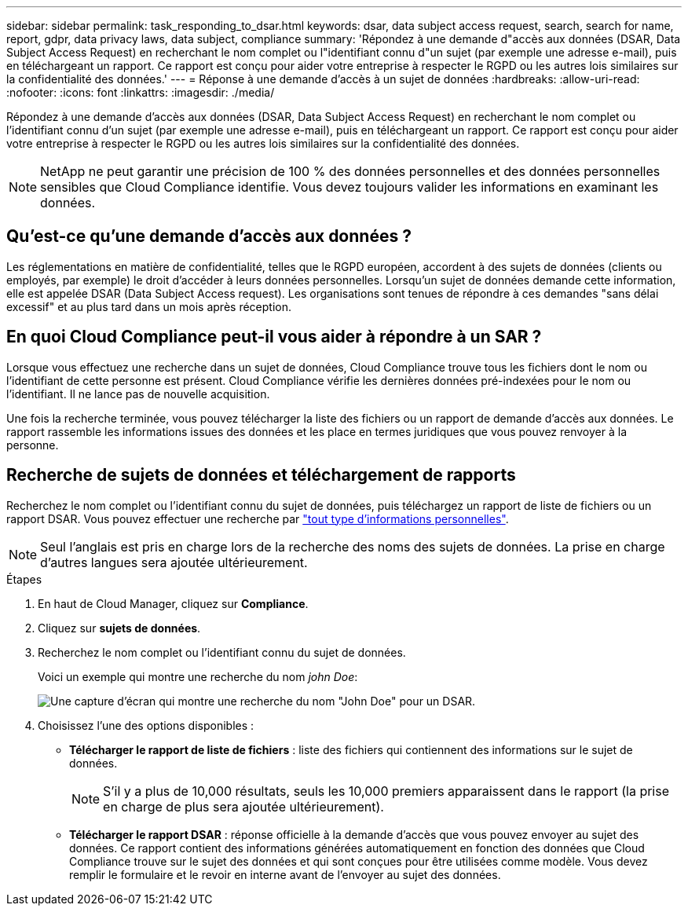 ---
sidebar: sidebar 
permalink: task_responding_to_dsar.html 
keywords: dsar, data subject access request, search, search for name, report, gdpr, data privacy laws, data subject, compliance 
summary: 'Répondez à une demande d"accès aux données (DSAR, Data Subject Access Request) en recherchant le nom complet ou l"identifiant connu d"un sujet (par exemple une adresse e-mail), puis en téléchargeant un rapport. Ce rapport est conçu pour aider votre entreprise à respecter le RGPD ou les autres lois similaires sur la confidentialité des données.' 
---
= Réponse à une demande d'accès à un sujet de données
:hardbreaks:
:allow-uri-read: 
:nofooter: 
:icons: font
:linkattrs: 
:imagesdir: ./media/


[role="lead"]
Répondez à une demande d'accès aux données (DSAR, Data Subject Access Request) en recherchant le nom complet ou l'identifiant connu d'un sujet (par exemple une adresse e-mail), puis en téléchargeant un rapport. Ce rapport est conçu pour aider votre entreprise à respecter le RGPD ou les autres lois similaires sur la confidentialité des données.


NOTE: NetApp ne peut garantir une précision de 100 % des données personnelles et des données personnelles sensibles que Cloud Compliance identifie. Vous devez toujours valider les informations en examinant les données.



== Qu'est-ce qu'une demande d'accès aux données ?

Les réglementations en matière de confidentialité, telles que le RGPD européen, accordent à des sujets de données (clients ou employés, par exemple) le droit d'accéder à leurs données personnelles. Lorsqu'un sujet de données demande cette information, elle est appelée DSAR (Data Subject Access request). Les organisations sont tenues de répondre à ces demandes "sans délai excessif" et au plus tard dans un mois après réception.



== En quoi Cloud Compliance peut-il vous aider à répondre à un SAR ?

Lorsque vous effectuez une recherche dans un sujet de données, Cloud Compliance trouve tous les fichiers dont le nom ou l'identifiant de cette personne est présent. Cloud Compliance vérifie les dernières données pré-indexées pour le nom ou l'identifiant. Il ne lance pas de nouvelle acquisition.

Une fois la recherche terminée, vous pouvez télécharger la liste des fichiers ou un rapport de demande d'accès aux données. Le rapport rassemble les informations issues des données et les place en termes juridiques que vous pouvez renvoyer à la personne.



== Recherche de sujets de données et téléchargement de rapports

Recherchez le nom complet ou l'identifiant connu du sujet de données, puis téléchargez un rapport de liste de fichiers ou un rapport DSAR. Vous pouvez effectuer une recherche par link:task_controlling_private_data.html#types-of-personal-data["tout type d'informations personnelles"].


NOTE: Seul l'anglais est pris en charge lors de la recherche des noms des sujets de données. La prise en charge d'autres langues sera ajoutée ultérieurement.

.Étapes
. En haut de Cloud Manager, cliquez sur *Compliance*.
. Cliquez sur *sujets de données*.
. Recherchez le nom complet ou l'identifiant connu du sujet de données.
+
Voici un exemple qui montre une recherche du nom _john Doe_:

+
image:screenshot_dsar_search.gif["Une capture d'écran qui montre une recherche du nom \"John Doe\" pour un DSAR."]

. Choisissez l'une des options disponibles :
+
** *Télécharger le rapport de liste de fichiers* : liste des fichiers qui contiennent des informations sur le sujet de données.
+

NOTE: S'il y a plus de 10,000 résultats, seuls les 10,000 premiers apparaissent dans le rapport (la prise en charge de plus sera ajoutée ultérieurement).

** *Télécharger le rapport DSAR* : réponse officielle à la demande d'accès que vous pouvez envoyer au sujet des données. Ce rapport contient des informations générées automatiquement en fonction des données que Cloud Compliance trouve sur le sujet des données et qui sont conçues pour être utilisées comme modèle. Vous devez remplir le formulaire et le revoir en interne avant de l'envoyer au sujet des données.



